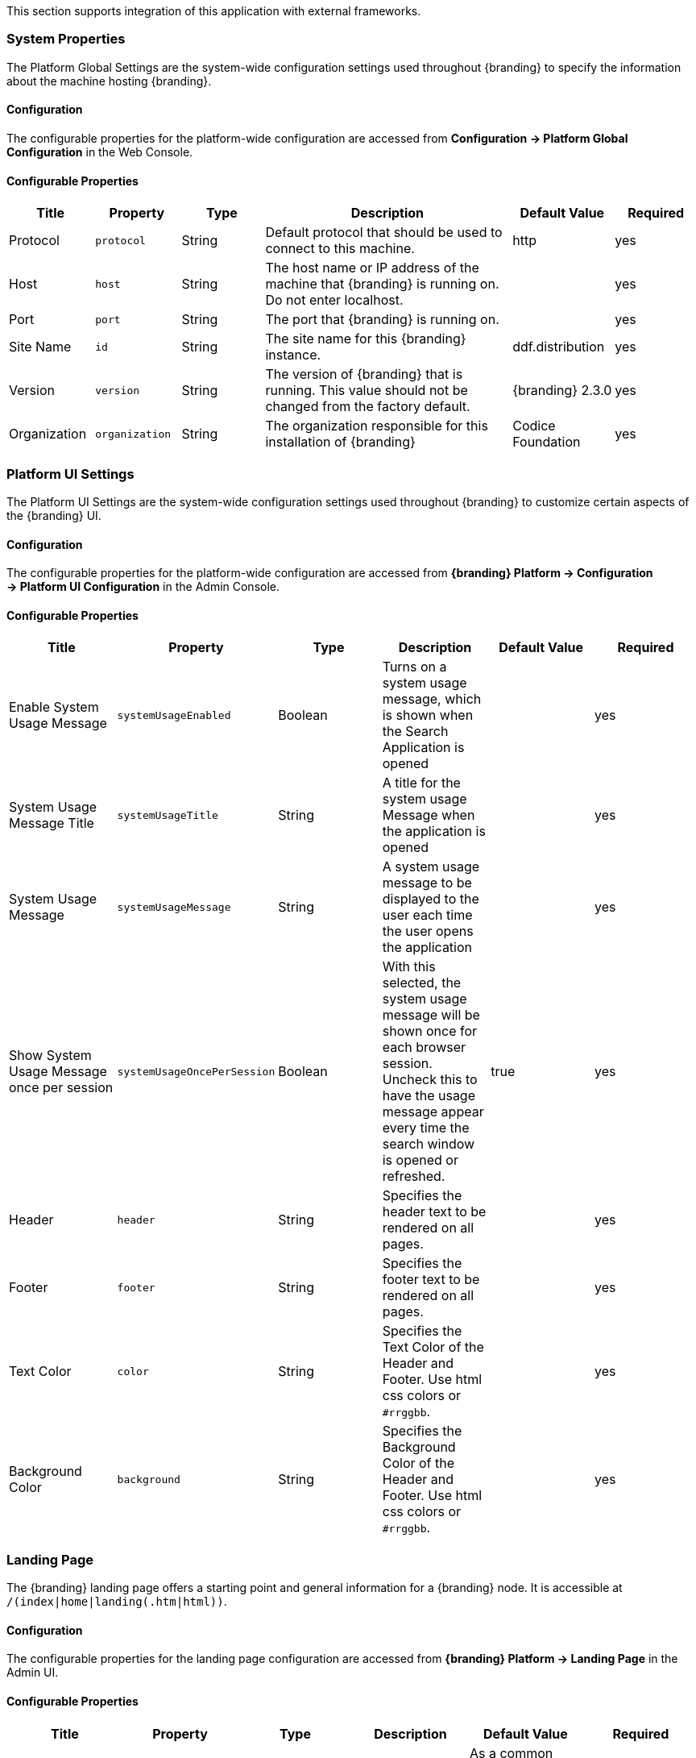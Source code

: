 
This section supports integration of this application with external frameworks.

=== System Properties

The Platform Global Settings are the system-wide configuration settings used throughout {branding} to specify the information about the machine hosting {branding}.

==== Configuration

The configurable properties for the platform-wide configuration are accessed from *Configuration -> Platform Global Configuration* in the Web Console.

==== Configurable Properties

[cols="1,1,1,3,1,1" options="header"]
|===

|Title
|Property
|Type
|Description
|Default Value
|Required

|Protocol
|`protocol`
|String
|Default protocol that should be used to connect to this machine.
|http
|yes

|Host
|`host`
|String
|The host name or IP address of the machine that {branding} is running on. Do not enter localhost.
|
|yes

|Port
|`port`
|String
|The port that {branding} is running on.
|
|yes

|Site Name
|`id`
|String
|The site name for this {branding} instance.
|ddf.distribution
|yes

|Version
|`version`
|String
|The version of {branding} that is running. This value should not be changed from the factory default.
|{branding} 2.3.0
|yes

|Organization
|`organization`
|String
|The organization responsible for this installation of {branding}
|Codice Foundation
|yes

|===

=== Platform UI Settings

The Platform UI Settings are the system-wide configuration settings used throughout {branding} to customize certain aspects of the {branding} UI.

==== Configuration

The configurable properties for the platform-wide configuration are accessed from *{branding} Platform -> Configuration -> Platform UI Configuration* in the Admin Console.

==== Configurable Properties

[cols="6" options="header"]
|===

|Title
|Property
|Type
|Description
|Default Value
|Required

|Enable System Usage Message
|`systemUsageEnabled`
|Boolean
|Turns on a system usage message, which is shown when the Search Application is opened
|
|yes

|System Usage Message Title
|`systemUsageTitle`
|String
|A title for the system usage Message when the application is opened
|
|yes

|System Usage Message
|`systemUsageMessage`
|String
|A system usage message to be displayed to the user each time the user opens the application
|
|yes

|Show System Usage Message once per session
|`systemUsageOncePerSession`
|Boolean
|With this selected, the system usage message will be shown once for each browser session. Uncheck this to have the usage message appear every time the search window is opened or refreshed.
|true
|yes

|Header
|`header`
|String
|Specifies the header text to be rendered on all pages.
|
|yes

|Footer
|`footer`
|String
|Specifies the footer text to be rendered on all pages.
|
|yes

|Text Color
|`color`
|String
|Specifies the Text Color of the Header and Footer. Use html css colors or `#rrggbb`.
|
|yes

|Background Color
|`background`
|String
|Specifies the Background Color of the Header and Footer. Use html css colors or `#rrggbb`.
|
|yes

|===

=== Landing Page

The {branding} landing page offers a starting point and general information for a {branding} node.
It is accessible at `/(index|home|landing(.htm|html))`.

==== Configuration

The configurable properties for the landing page configuration are accessed from *{branding} Platform -> Landing Page* in the Admin UI.

==== Configurable Properties

[cols="6" options="header"]
|===

|Title
|Property
|Type
|Description
|Default Value
|Required

|Description
|`description`
|String
|Specifies the description to display on the landing page.
|As a common data layer, {branding} provides secure enterprise-wide data access for both users and systems.
|yes

|Phone Number
|`phone`
|String
|Specifies the phone number to display on the landing page.
|
|yes

|Email Address
|`email`
|String
|Specifies the email address to display on the landing page.
|
|yes

|External Web Site
|`externalUrl`
|String
|Specifies the external web site URL to display on the landing page.
|
|yes

|Announcements
|`announcements`
|String
|Announcements that will be displayed on the landing page. Can be prefixed with a date of the form `mm/dd/yy`, leading zeroes not required.
|
|yes

|Branding Background
|`background`
|String
|Specifies the landing page Background Color. Use html css colors or `#rrggbb`.
|
|yes

|Branding Foreground
|`foreground`
|String
|Specifies the landing page Foreground Color. Use html css colors or `#rrggbb`.
|
|yes

|Branding Logo
|`logo`
|String
|Specifies the landing page Logo.  Use a base64 encoded image. You can use openssl to encode an image. +
`openssl base64 -in <infile> -out <outfile>` +
The contents of `<outfile>` should be pasted into this field.
|
|yes

|===

=== {branding} Mime Framework

==== Mime Type Mapper

The MimeTypeMapper is the entry point in {branding} for resolving file extensions to mime types, and vice versa.

`MimeTypeMappers` are used by the `ResourceReader` to determine the file extension for a given mime type in aid of retrieving a product. `MimeTypeMappers` are also used by the `FileSystemProvider` in the Content Framework to read a file from the content file repository.

The `MimeTypeMapper` maintains a list of all of the `MimeTypeResolvers` in {branding}.

The `MimeTypeMapper` accesses each `MimeTypeResolver` according to its priority until the provided file extension is successfully mapped to its corresponding mime type.
If no mapping is found for the file extension, `null` is returned for the mime type. 
Similarly, the `MimeTypeMapper` accesses each `MimeTypeResolver` according to its priority until the provided mime type is successfully mapped to its corresponding file extension.
If no mapping is found for the mime type, `null` is returned for the file extension.

==== Included Mime Type Mappers

===== {branding} Mime Type Mapper

The {branding} Mime Type Mapper is the core implementation of the {branding} Mime API.
It provides access to all MimeTypeResolvers within {branding}, which provide mapping of mime types to file extensions and file extensions to mime types.

===== Installing and Uninstalling

The {branding} Mime Type Mapper is bundled in the `mime-core` feature, which is installed by default, as part of the `mime-core-app` application.

===== Configuring

There is no configuration needed for this feature.

==== Mime Type Resolver

A `MimeTypeResolver` is a {branding} service that can map a file extension to its corresponding mime type and, conversely, can map a mime type to its file extension.

`MimeTypeResolvers` are assigned a priority (0-100, with the higher the number indicating the higher priority).
This priority is used to sort all of the `MimeTypeResolvers` in the order they should be checked for mapping a file extension to a mime type (or vice versa).
This priority also allows custom `MimeTypeResolvers` to be invoked before default `MimeTypeResolvers` if the custom resolver's priority is set higher than the default's.

`MimeTypeResolvers` are not typically invoked directly.
Rather, the `MimeTypeMapper` maintains a list of `MimeTypeResolvers` (sorted by their priority) that it invokes to resolve a mime type to its file extension (or to resolve a file extension to its mime type).

===== Tika Mime Type Resolver

The `TikaMimeTypeResolver` is a `MimeTypeResolver` that is implemented using the Apache Tika open source product.

Using the Apache Tika content analysis toolkit, the `TikaMimeTypeResolver` provides support for resolving over 1300 mime types.

The `TikaMimeTypeResolver` is assigned a default priority of `-1` to insure that it is always invoked last by the `MimeTypeMapper`.
This insures that any custom `MimeTypeResolvers` that may be installed will be invoked before the `TikaMimeTypeResolver`.

====== Using

The `TikaMimeTypeResolver` provides the bulk of the default mime type support for {branding}.

====== Installing and Uninstalling

The `TikaMimeTypeResolver` is bundled as the `mime-tika-resolver` feature in the `mime-tika-app` application.

This feature is installed by default.

====== Configuring

There are no configuration properties for the `mime-tika-resolver`.

====== Implementation Details

*Exported Services*

[cols="3" options="header"]
|===

|Registered Interface
|Service Property
|Value

|`ddf.mime.MimeTypeResolver`
|
|`tika-mimetypes.xml`

|===

===== Custom Mime Type Resolver

The Custom Mime Type Resolver is a `MimeTypeResolver` that defines the custom mime types that {branding} will support out of the box.
These are mime types not supported by the default `TikaMimeTypeResolver`.

Currently, the custom mime types supported by the Custom Mime Type Resolver that are configured for {branding} out-of-the-box are:

[cols="1,2" options="header"]
|===

|File Extension
|Mime Type

|nitf
|image/nitf

|ntf
|image/nitf

|json
|json=application/json;id=geojson

|===

New custom mime type resolver mappings can be added using the Admin Console.

As a `MimeTypeResolver`, the Custom Mime Type Resolver will provide methods to map the file extension to the corresponding mime type, and vice versa.

====== Using

The Custom Mime Type Resolver is used when mime types need to be added that are not supported by {branding} out of the box.
By adding custom mime type resolvers to {branding}, new content with that mime type can be processed by {branding}.

====== Installing and Uninstalling

One Custom Mime Type Resolver is configured and installed out of the box for the `image/nitf` mime type.
This custom resolver is bundled in the `mime-core-app` application and is part of the `mime-core` feature.

Additional Custom Mime Type Resolvers can be added for other custom mime types.

====== Configuring

The configurable properties for the Custom Mime Type Resolver are accessed from the *MIME Custom Types* configuration in the Admin Console.

*Managed Service Factory PID*

* `DDF_Custom_Mime_Type_Resolver`

.Configurable Properties
[cols="1,1,1,3,1,1" options="header"]
|===
|Title
|Property
|Type
|Description
|Default Value
|Required

|Resolver Name
|`name`
|String
|Unique name for the custom mime type resolver.
|N/A
|Yes

|Priority
|`priority`
|Integer
|Execution priority of the resolver.

Range is 0 to 100, with 100 being the highest priority.
|10
|Yes

|File Extensions to Mime Types
|`customMimeTypes`
|String
|Comma-delimited list of key/value pairs where key is the file extension and value is the mime type, e.g., `nitf=image/nitf`.
|N/A
|Yes

|===

====== Implementation Details

.Imported Services
[cols="4,1,1" options="header"]
|===

|Registered Interface
|Availability
|Multiple

|`ddf.catalog.transform.InputTransformer`
|optional
|true

|`ddf.catalog.transform.QueryResponseTransformer`
|optional
|true

|`ddf.mime.MimeTypeResolver`
|optional
|true

|===

.Exported Services
[cols="4,2,1" options="header"]
|===

|Registered Interface
|Service Property
|Value

|`ddf.mime.MimeTypeToTransformerMapper`
|
|
 
|`ddf.mime.MimeTypeMapper`
|
|
 
|===

=== Metrics Collection

The Metrics Collection collects data for all of the pre-configured metrics in {branding} and stores them in custom JMX Management Bean (MBean) attributes.
Samples of each metric's data is collected every 60 seconds and stored in the `<DDF_INSTALL_DIR>/data/metrics` directory with each metric stored in its own `.rrd` file.
Refer to the Metrics Reporting Application for how the stored metrics data can be viewed.

[WARNING]
====
Do not remove the `<DDF_INSTALL_DIR>/data/metrics` directory or any files in it.
If this is done, all existing metrics data will be permanently lost.

Also note that if {branding} is uninstalled/re-installed that all existing metrics data will be permanently lost.
====

The metrics currently being collected by {branding} are:

[cols="1,3,1,3" options="header"]
|===

|Metric
|JMX MBean Name
|MBean Attribute Name
|Description

|Catalog Exceptions
|`ddf.metrics.catalog:name=Exceptions`
|Count
|A count of the total number of exceptions, of all types, thrown across all catalog queries executed.

|Catalog Exceptions Federation
|`ddf.metrics.catalog:name=Exceptions.Federation`
|Count
|A count of the total number of Federation exceptions thrown across all catalog queries executed.

|Catalog Exceptions Source Unavailable
|`ddf.metrics.catalog:name=Exceptions.SourceUnavailable`
|Count
|A count of the total number of `SourceUnavailable` exceptions thrown across all catalog queries executed. These exceptions occur when the source being queried is currently not available.

|Catalog Exceptions Unsupported Query
|`ddf.metrics.catalog:name=Exceptions.UnsupportedQuery`
|Count
|A count of the total number of `UnsupportedQuery` exceptions thrown across all catalog queries executed. These exceptions occur when the query being executed is not supported or is invalid.

|Catalog Ingest Created
|`ddf.metrics.catalog:name=Ingest.Created`
|Count
|A count of the number of catalog entries created in the Metadata Catalog.

|Catalog Ingest Deleted
|`ddf.metrics.catalog:name=Ingest.Deleted`
|Count
|A count of the number of catalog entries updated in the Metadata Catalog.

|Catalog Ingest Updated
|`ddf.metrics.catalog:name=Ingest.Updated`
|Count
|A count of the number of catalog entries deleted from the Metadata Catalog.

|Catalog Queries
|`ddf.metrics.catalog:name=Queries`
|Count
|A count of the number of queries attempted.

|Catalog Queries Comparison
|`ddf.metrics.catalog:name=Queries.Comparison`
|Count
|A count of the number of queries attempted that included a string comparison criteria as part of the search criteria, e.g., `PropertyIsLike`, `PropertyIsEqualTo`, etc.

|Catalog Queries Federated
|`ddf.metrics.catalog:name=Queries.Federated`
|Count
|A count of the number of federated queries attempted.

|Catalog Queries Fuzzy
|`ddf.metrics.catalog:name=Queries.Fuzzy`
|Count
|A count of the number of queries attempted that included a string comparison criteria with fuzzy searching enabled as part of the search criteria.

|Catalog Queries Spatial
|`ddf.metrics.catalog:name=Queries.Spatial`
|Count
|A count of the number of queries attempted that included a spatial criteria as part of the search criteria.

|Catalog Queries Temporal
|`ddf.metrics.catalog:name=Queries.Temporal`
|Count
|A count of the number of queries attempted that included a temporal criteria as part of the search criteria.

|Catalog Queries Total Results
|`ddf.metrics.catalog:name=Queries.TotalResults`
|Mean
|An average of the total number of results returned from executed queries. This total results data is averaged over the metric's sample rate.

|Catalog Queries Xpath
|`ddf.metrics.catalog:name=Queries.Xpath`
|Count
|A count of the number of queries attempted that included a Xpath criteria as part of the search criteria.

|Catalog Resource Retrieval
|`ddf.metrics.catalog:name=Resource`
|Count
|A count of the number of products retrieved.

|Services Latency
|`ddf.metrics.services:name=Latency`
|Mean
|The response time (in milliseconds) from receipt of the request at the endpoint until the response is about to be sent to the client from the endpoint. This response time data is averaged over the metric's sample rate.

|===

==== Source Metrics

Metrics are also collected on a per source basis for each configured Federated Source and Catalog Provider.
When the source is configured, the metrics listed in the table below are automatically created.
With each request that is either an enterprise query or a query that lists the source(s) to query these metrics are collected.
When the source is deleted (or renamed), the associated metrics' MBeans and Collectors are also deleted.
However, the RRD file in the `data/metrics` directory containing the collected metrics remain indefinitely and remain accessible from the Metrics tab in the Admin Console.

In the table below, the metric name is based on the Source's ID (indicated by `<sourceId>`).

[cols="1,3,1,3" options="header"]
|===
|Metric
|JMX MBean Name
|MBean AttributeName
|Description

|Source <sourceId> Exceptions
|`ddf.metrics.catalog.source:name=<sourceId>.Exceptions`
|Count
|A count of the total number of exceptions, of all types, thrown from catalog queries executed on this source.

|Source <sourceId> Queries
|`ddf.metrics.catalog.source:name=<sourceId>.Queries`
|Count
|A count of the number of queries attempted on this source.

|Source <sourceId> Queries Total Results
|`ddf.metrics.catalog.source:name=<sourceId>.Queries.TotalResults`
|Mean
|An average of the total number of results returned from executed queries on this source.

This total results data is averaged over the metric's sample rate.

|===

For example, if a Federated Source was created with a name of `fs-1`, then the following metrics would be created for it: 

* `Source Fs1 Exceptions`
* `Source Fs1 Queries`
* `Source Fs1 Queries Total Results`

If this federated source is then renamed to `fs-1-rename`, the MBeans and Collectors for the `fs-1` metrics are deleted, and new MBeans and Collectors are created with the new names: 

* `Source Fs1 Rename Exceptions`
* `Source Fs1 Rename Queries`
* `Source Fs1 Rename Queries Total Results`

Note that the metrics with the previous name remain on the Metrics tab because the data collected while the Source had this name remains valid and thus needs to be accessible.
Therefore, it is possible to access metrics data for sources renamed months ago, i.e., until {branding} is reinstalled or the metrics data is deleted from the `<DDF_INSTALL_DIR>/data/metrics` directory.
Also note that the source metrics' names are modified to remove all non-alphanumeric characters and renamed in camelCase.

==== Usage

The Metrics Collection is used when collection of historical metrics data, such as catalog query metrics, message latency, or individual sources' metrics type of data, is desired.

==== Install and Uninstall

The Metrics Collecting application is installed by default.

The catalog level metrics (packaged as the `catalog-core-metricsplugin` feature) can be installed and uninstalled using the normal processes described in the Configuration section.

Similarly, the source-level metrics (packaged as the `catalog-core-sourcemetricsplugin` feature) can be installed and uninstalled using the normal processes described in the Configuration section.

==== Configuration

No configuration is made for the Metrics Collecting application. All of the metrics that it collects data on are either pre-configured in {branding} out of the box or dynamically created as sources are created or deleted.

==== Known Issues
None

=== Metrics Reporting Application

The {branding} Metrics Reporting application provides access to historical data in a graphic, a comma-separated values file, a spreadsheet, a PowerPoint file, XML, and JSON formats for system metrics collected while {branding} is running.
Aggregate reports (weekly, monthly, and yearly) are also provided where all collected metrics are included in the report.
Aggregate reports are available in Excel and PowerPoint formats.

==== Usage

The {branding} Metrics Reporting application provides a web console plugin that adds a new tab to the Admin Console with the title of Metrics.
When selected, the Metrics tab displays a list of all of the metrics being collected by {branding}, e.g., Catalog Queries, Catalog Queries Federated, Catalog Ingest Created, etc.

With each metric in the list, a set of hyperlinks is displayed under each column.
Each column's header is displayed with the available time ranges. The time ranges currently supported are 15 minutes, 1 hour, 1 day, 1 week, 1 month, 3 months, 6 months, and 1 year, measured from the time that the hyperlink is clicked.

All metrics reports are generated by accessing the collected metric data stored in the `<DDF_INSTALL_DIR>/data/metrics` directory.
All files in this directory are generated by the JmxCollector using RRD4J, a Round Robin Database for a Java open source product.
All files in this directory will have the `.rrd` file extension and are binary files, hence they cannot be opened directly.
These files should only be accessed using the Metrics tab's hyperlinks.
There is one RRD file per metric being collected.
Each RRD file is sized at creation time and will never increase in size as data is collected.
One year's worth of metric data requires approximately 1 MB file storage.

[WARNING]
====
Do not remove the `<DDF_INSTALL_DIR>/data/metrics` directory or any files in the directory.
If this is done, all existing metrics data will be permanently lost.

Also note that if {branding} is uninstalled/re-installed, all existing metrics data will be permanently lost.
====

There is a hyperlink per format in which the metric's historical data can be displayed.
For example, the PNG hyperlink for 15m for the Catalog Queries metric maps to \http://<DDF_HOST>:<DDF_PORT>/services/internal/metrics/catalogQueries.png?dateOffset=900, where the `dateOffset=900` indicates the previous 900 seconds (15 minutes) to be graphed.

Note that the date format will vary according to the regional/locale settings for the server.

All of the metric graphs displayed are in PNG format and are displayed on their own page. 
The user may use the back button in the browser to return to the Admin Console, or, when selecting the hyperlink for a graph, they can use the right mouse button in the browser to display the graph in a separate browser tab or window, which will keep the Admin console displayed.
The screen shot below is a sample graph of the Catalog Queries metrics data for the previous 15 minutes from when the link was selected.
Note that the y-axis label and the title use the metrics name (Catalog Queries) by default.
The average min and max of all of the metrics data is summarized in the lower left corner of the graph.

The user can also specify custom time ranges by adjusting the URL used to access the metric's graph.
The Catalog Queries metric data may also be graphed for a specific time range by specifying the `startDate` and `endDate` query parameters in the URL.

[WARNING]
====
Note that the Metrics endpoint URL says "internal."
This indicates that this endpoint is intended for internal use by the {branding} code.
This endpoint is likely to change in future versions; therefore, any custom applications built to make use of it, as described below, should be made with caution.
====

For example, to map the Catalog Queries metric data for March 31, 6:00 am, to April 1, 2013, 11:00 am, (Arizona timezone, which is -07:00) the URL would be: 

[source,http]
----
http://<DDF_HOST><DDF_PORT>/services/internal/metrics/catalogQueries.png?startDate=2013-03-31T06:00:00-07:00&endDate=2013-04-01T11:00:00-07:00
----

Or to view the last 30 minutes of data for the Catalog Queries metric, a custom URL with a `dateOffset=1800` (30 minutes in seconds) could be used:

[source,http]
----
http://<DDF_HOST>:<DDF_PORT>/services/internal/metrics/catalogQueries.png?dateOffset=1800
----

The table below lists all of the options for the Metrics endpoint URL to execute custom metrics data requests:

[cols="1,5,3" options="header"]
|===

|Parameter
|Description
|Example

|`startDate`
|Specifies the start of the time range of the search on the metric's data (RFC-3339 - Date and Time format, i.e. `YYYY-MM-DDTHH:mm:ssZ`). Date/time must be earlier than the endDate. +
_This parameter cannot be used with the `dateOffset` parameter._
|`startDate=2013-03-31T06:00:00-07:00`

|`endDate`
|Specifies the endof the time range of the search on the metric's data (RFC-3339 - Date and Time format, i.e. `YYYY-MM-DDTHH:mm:ssZ`). Date/time must be later than the startDate. +
_This parameter cannot be used with the `dateOffset` parameter._
|`endDate=2013-04-01T11:00:00-07:00`

|`dateOffset`
|Specifies an offset, backwards from the current time, to search on the modified time field for entries. Defined in seconds and must be a positive Integer. +
_This parameter cannot be used with the `startDate` or `endDate` parameters._
|`dateOffset=1800`

|`yAxisLabel`
|(optional) the label to apply to the graph's y-axis. Will default to the metric's name, e.g., Catalog Queries. +
_This parameter is only applicable for the metric's graph display format.
|Catalog Query Count

|`title`
|(optional) the title to be applied to the graph.

Will default to the metric's name plus the time range used for the graph.

_This parameter is only applicable for the metric's graph display format._
|Catalog Query Count for the last 15 minutes

|===

==== Metric Data Supported Formats

The metric's historical data can be displayed in several formats, including PNG , a CSV file, an Excel .xls file, a PowerPoint .ppt file, an XML file, and a JSON file.
The PNG, CSV, and XLS formats are accessed via hyperlinks provided in the Metrics tab web page.
The PPT, XML, and JSON formats are accessed by specifying the format in the custom URL, e.g., \http://<DDF_HOST>:<DDF_PORT>/services/internal/metrics/catalogQueries.json?dateOffset=1800.

The table below describes each of the supported formats, how to access them, and an example where applicable. (NOTE: all example URLs begin with \http://<DDF_HOST>:<DDF_PORT> which is omitted in the table for brevity.)

[cols="1,2,1,5a" options="header"]
|===

|Display Format
|Description
|How To Access
|Example URL

|PNG
|Displays the metric's data as a PNG-formatted graph, where the x-axis is time and the y-axis is the metric's sampled data values.

|Via hyperlink on the Metrics tab or directly via custom URL.
|Accessing Catalog Queries metric data for last 8 hours (8 * 60 * 60 = 28800 seconds):

`/services/internal/metrics/catalogQueries.png?dateOffset=28800&yAxisLabel=my%20label&title=my%20graph%20title`

Accessing Catalog Queries metric data between 6:00 am on March 10, 2013, and 10:00 am on April 2, 2013:

``/services/internal/metrics/catalogQueries.png?startDate=2013-03-10T06:00:00-07:00&endDate=2013-04-02T10:00:00-07:00&yAxisLabel=my%20label&title=my%20graph%20title`

_Note that the `yAxisLabel` and `title` parameters are optional_.

|CSV
|Displays the metric's data as a Comma-Separated Value (CSV) file, which can be auto-displayed in Excel based on browser settings.

The generated CSV file will consist of two columns of data: Timestamp and Value, where the first row are the column headers and the remaining rows are the metric's sampled data over the specified time range.
|Via hyperlink on the Metrics tab or directly via custom URL.
|Accessing Catalog Queries metric data for last 8 hours (8 * 60 * 60 = 28800 seconds):

`/services/internal/metrics/catalogQueries.csv?dateOffset=28800`

Accessing Catalog Queries metric data between 6:00 am on March 10, 2013, and 10:00 am on April 2, 2013:

`/services/internal/metrics/catalogQueries.csv?startDate=2013-03-10T06:00:00-07:00&endDate=2013-04-02T10:00:00-07:00`

|XLS
|Displays the metric's data as an Excel (XLS) file, which can be auto-displayed in Excel based on browser settings. The generated XLS file will consist of: Title in first row based on metric's name and specified time range Column headers for Timestamp and Value; Two columns of data containing the metric's sampled data over the specified time range; The total count, if applicable, in the last row
|Via hyperlink on the Metrics tab or directly via custom URL.
|Accessing Catalog Queries metric data for last 8 hours (8 * 60 * 60 = 28800 seconds):

`/services/internal/metrics/catalogQueries.xls?dateOffset=28800`

Accessing Catalog Queries metric data between 6:00 am on March 10, 2013, and 10:00 am on April 2, 2013:

`/services/internal/metrics/catalogQueries.xls?startDate=2013-03-10T06:00:00-07:00&endDate=2013-04-02T10:00:00-07:00`

|PPT
|Displays the metric's data as a PowerPoint (PPT) file, which can be auto-displayed in PowerPoint based on browser settings. The generated PPT file will consist of a single slide containing: A title based on the metric's name; The metric's PNG graph embedded as a picture in the slide The total count, if applicable
|Via custom URL only
|Accessing Catalog Queries metric data for last 8 hours (8 * 60 * 60 = 28800 seconds):

`/services/internal/metrics/catalogQueries.ppt?dateOffset=28800`

Accessing Catalog Queries metric data between 6:00 am on March 10, 2013, and 10:00 am on

April 2, 2013:

`/services/internal/metrics/catalogQueries.ppt?startDate=2013-03-10T06:00:00-07:00&endDate=2013-04-02T10:00:00-07:00`

|XML
|Displays the metric's data as an XML-formatted file.
|via custom URL only
|Accessing Catalog Queries metric data for last 8 hours (8 * 60 * 60 = 28800 seconds):

`/services/internal/metrics/catalogQueries.xml?dateOffset=28800`

Accessing Catalog Queries metric data between 6:00 am on March 10, 2013, and 10:00 am on April 2, 2013:

`/services/internal/metrics/catalogQueries.xml?startDate=2013-03-10T06:00:00-07:00&endDate=2013-04-02T10:00:00-07:00`

Sample XML-formatted output would look like:

[source,xml,linenums]
----
<catalogQueries>
    <title>Catalog Queries for Apr 15 2013 08:45:53 to Apr 15 2013 09:00:53</title>
        <data>
            <sample>
                 <timestamp>Apr 15 2013 08:45:00</timestamp>
                 <value>361</value>
            </sample>
            <sample>
                <timestamp>Apr 15 2013 09:00:00</timestamp>
                <value>353</value>
            </sample>
            <totalCount>5721</totalCount>
        </data>
</catalogQueries>
----

|JSON
|Displays the metric's data as an JSON-formatted file.
|via custom URL only
|Accessing Catalog Queries metric data for last 8 hours (8 * 60 * 60 = 28800 seconds):

`/services/internal/metrics/catalogQueries.json?dateOffset=28800`

Accessing Catalog Queries metric data between 6:00 am on March 10, 2013, and 10:00 am on April 2, 2013:

`/services/internal/metrics/catalogQueries.json?startDate=2013-03-10T06:00:00-07:00&endDate=2013-04-02T10:00:00-07:00`

.Sample JSON-formatted Output
[source,json,linenums]
----
{
 "title":"Query Count for Jul 9 1998 09:00:00 to Jul 9 1998 09:50:00",
 "totalCount":322,
 "data":[
    {
       "timestamp":"Jul 9 1998 09:20:00",
       "value":54
    },
    {
       "timestamp":"Jul 9 1998 09:45:00",
       "value":51
    }
  ]
}
----
|===

==== Metrics Aggregate Reports

The Metrics tab also provides aggregate reports for the collected metrics.
These are reports that include data for all of the collected metrics for the specified time range.

The aggregate reports provided are:

* Weekly reports for each week up to the past four *complete* weeks from current time. A complete week is defined as a week from Monday through Sunday. For example, if current time is Thursday, April 11, 2013, the past complete week would be from April 1 through April 7.
* Monthly reports for each month up to the past 12 *complete* months from current time. A complete month is defined as the full month(s) preceding current time. For example, if current time is Thursday, April 11, 2013, the past complete 12 months would be from April 2012 through March 2013.
* Yearly reports for the past *complete* year from current time.  A complete year is defined as the full year preceding current time. For example, if current time is Thursday, April 11, 2013, the past complete year would be 2012.

An aggregate report in XLS format would consist of a single workbook (spreadsheet) with multiple worksheets in it, where a separate worksheet exists for each collected metric's data. Each worksheet would display:

* the metric's name and the time range of the collected data, 
* two columns: Timestamp and Value, for each sample of the metric's data that was collected during the time range, and
* a total count (if applicable) at the bottom of the worksheet.

An aggregate report in PPT format would consist of a single slideshow with a separate slide for each collected metric's data. Each slide would display:

* a title with the metric's name,
* the PNG graph for the metric's collected data during the time range, and
* a total count (if applicable) at the bottom of the slide.

Hyperlinks are provided for each aggregate report's time range in the supported display formats, which include Excel (XLS) and PowerPoint (PPT). Aggregate reports for custom time ranges can also be accessed directly via the URL: 
----
http://<DDF_HOST>:<DDF_PORT>/services/internal/metrics/report.<format>?startDate=<start_date_value>&endDate=<end_date_value>
----
where `<format>` is either `xls` or `ppt` and the `<start_date_value>` and `<end_date_value>` specify the custom time range for the report.

The table below list several examples for custom aggregate reports. (NOTE: all example URLs begin with \http://<DDF_HOST>:<DDF_PORT> which is omitted in the table for brevity.)

[cols="2" options="header"]
|===

|Description
|URL

|XLS aggregate report for March 15, 2013 to April 15, 2013
|`/services/internal/metrics/report.xls?startDate=2013-03-15T12:00:00-07:00&endDate=2013-04-15T12:00:00-07:00`

|XLS aggregate report for last 8 hours
|`/services/internal/metrics/report.xls?dateOffset=28800`

|PPT aggregate report for March 15, 2013 to April 15, 2013
|`/services/internal/metrics/report.ppt?startDate=2013-03-15T12:00:00-07:00&endDate=2013-04-15T12:00:00-07:00`

|PPT aggregate report for last 8 hours
|`/services/internal/metrics/report.ppt?dateOffset=28800`

|===

==== Add Custom Metrics to the Metrics Tab

It is possible to add custom (or existing, but non-collected) metrics to the Metrics tab by writing an application.
Refer to the SDK example source code for Sample Metrics located in the {branding} source code at `sdk/sample-metrics` and `sdk/sdk-app`.

[WARNING]
====
The Metrics framework is not an open API, but rather a closed, internal framework that can change at any time in future releases.
Be aware that any custom code written may not work with future releases.
====

==== Install and Uninstall

The Metrics Reporting application can be installed and uninstalled using the normal processes described in the Configuring {branding} section.

==== Configuration

No configuration can be made for the Metrics Reporting application.
All of the metrics that it collects data on are pre-configured in {branding} out of the box.

The `metrics-reporting` feature can only be installed and uninstalled. 
It is installed by default.

==== Known Issues

The Metrics Collecting Application uses a “round robin” database.
It uses one that does not store individual values but, instead, stores the rate of change between values at different times. 
Due to the nature of this method of storage, along with the fact that some processes can cross time frames, small discrepancies (differences in values of one or two have been experienced) may appear in values for different time frames. 
These will be especially apparent for reports covering shorter time frames such as 15 minutes or one hour. 
These are due to the averaging of data over time periods and should not impact the values over longer periods of time.

=== Security Core API

The Security Core API contains all of the {branding} Security Framework APIs that are used to perform security operations within {branding}.


==== Install and Uninstall

The Security Services App installs this bundle by default.
Do not uninstall the Security Core API as it is integral to system function and all of the other security services depend upon it.

==== Configuration

None

==== Implementation Details

===== Imported Services

None

===== Exported Services

None

=== Compression Services

The compression services offer CXF-based message encoding that allows for compression of outgoing and incoming messages.


==== Install and Uninstall

The compression services are not installed by default within the platform application. Installing them can be done by doing:

[source]
----
features:install compression-[DESIRED COMPRESSION SERVICE]
----

Where [DESIRED COMPRESSION SERVICE] is one of the following:

[cols="2,6" options="header"]
|===

|Compression Type
|Description

|`exi`
|Adds Efficient XML Interchange (EXI) support to outgoing responses. EXI is an W3C standard for XML encoding that shrinks xml to a smaller size than normal GZip compression. More information is available at http://www.w3.org/XML/EXI/[EXI].

|`gzip`
|Adds GZip compression to in and outgoing messages through CXF components. Code comes with CXF.

|===

[WARNING]
====
Due to the way CXF features work, the compression services either need to be installed BEFORE the desired CXF service is started or the CXF service needs to be refreshed / restarted after the compression service is installed.
====

==== Configuration

None

==== Implementation Details

===== Imported Services

None

===== Exported Services

[cols="2,3,2,1" options="header"]
|===
|Registered Interface
|Implemented Class(es)
|Service Property
|Value

|`org.apache.cxf.feature.Feature`
|`ddf.compression.exi.EXIFeature`

`org.apache.cxf.transport.common.gzip.GZIPFeature`
|N/A
|N/A

|===
